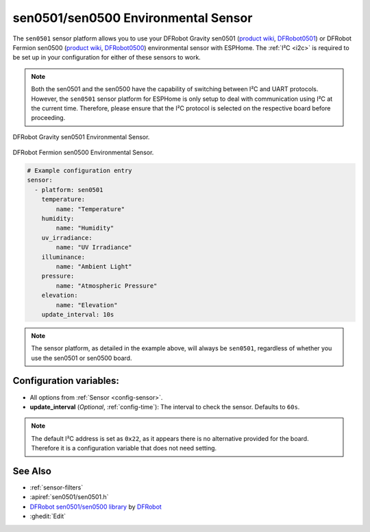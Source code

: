 sen0501/sen0500 Environmental Sensor
====================================

.. seo::
    :description: Instructions for setting up the sen0501 and sen0500 environmental sensor.
    :image: sen0501.jpg
    :keywords: sen0501, sen0500, DFRobot, Fermion, Gravity

The ``sen0501`` sensor platform allows you to use your DFRobot Gravity sen0501
(`product wiki <https://wiki.dfrobot.com/SKU_SEN0501_Gravity_Multifunctional_Environmental_Sensor>`__,
`DFRobot0501`_) or DFRobot Fermion sen0500 (`product wiki <https://wiki.dfrobot.com/SKU_SEN0500_Fermion_Multifunctional_Environmental_Sensor>`__,
`DFRobot0500`_) environmental sensor with ESPHome. The :ref:`I²C <i2c>` is
required to be set up in your configuration for either of these sensors to work.

.. note::

    Both the sen0501 and the sen0500 have the capability of switching between I²C and UART protocols. 
    However, the ``sen0501`` sensor platform for ESPHome is only setup to deal with communication using I²C at the current time.
    Therefore, please ensure that the I²C protocol is selected on the respective board before proceeding.

.. figure:: images/sen0501.jpg
    :align: center
    :width: 50.0%

    DFRobot Gravity sen0501 Environmental Sensor.

.. figure:: images/sen0500.jpg
    :align: center
    :width: 50.0%

    DFRobot Fermion sen0500 Environmental Sensor.

.. _DFRobot0501: https://www.dfrobot.com/product-2528.html
.. _DFRobot0500: https://www.dfrobot.com/product-2522.html

.. code-block:: yaml

    # Example configuration entry
    sensor:
      - platform: sen0501
        temperature:
            name: "Temperature"
        humidity:
            name: "Humidity"
        uv_irradiance:
            name: "UV Irradiance"
        illuminance:
            name: "Ambient Light"
        pressure:
            name: "Atmospheric Pressure"
        elevation:
            name: "Elevation"
        update_interval: 10s

.. note::

    The sensor platform, as detailed in the example above, will always be ``sen0501``, regardless of whether you use the sen0501 or sen0500 board.

Configuration variables:
------------------------

- All options from :ref:`Sensor <config-sensor>`.

- **update_interval** (*Optional*, :ref:`config-time`): The interval to check the
  sensor. Defaults to ``60s``.

.. note::

    The default I²C address is set as ``0x22``, as it appears there is no alternative provided for the board.
    Therefore it is a configuration variable that does not need setting.

See Also
--------

- :ref:`sensor-filters`
- :apiref:`sen0501/sen0501.h`
- `DFRobot sen0501/sen0500 library <https://github.com/DFRobot/DFRobot_EnvironmentalSensor>`__ by `DFRobot <https://www.dfrobot.com/>`__
- :ghedit:`Edit`
